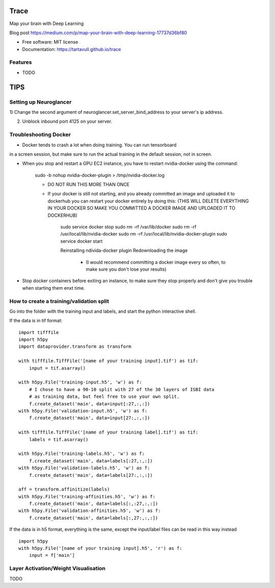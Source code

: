 ===============================
Trace
===============================


.. image:: https://img.shields.io/pypi/v/trace.svg
        :target: https://pypi.python.org/pypi/trace

.. image:: https://img.shields.io/travis/tartavull/trace.svg
        :target: https://travis-ci.org/tartavull/trace


Map your brain with Deep Learning

Blog post https://medium.com/p/map-your-brain-with-deep-learning-17737d36bf80

* Free software: MIT license
* Documentation: https://tartavull.github.io/trace


Features
--------

* TODO



===========================
TIPS
===========================

Setting up Neuroglancer
-----------------------

1) Change the second argument of neuroglancer.set_server_bind_address to your
server's ip address.

2) Unblock inbound port 4125 on your server.


Troubleshooting Docker
----------------------

- Docker tends to crash a lot when doing training. You can run tensorboard
in a screen session, but make sure to run the actual training in the default
session, not in screen.

- When you stop and restart a GPU EC2 instance, you have to restart nvidia-docker
  using the command:

    sudo -b nohup nvidia-docker-plugin > /tmp/nvidia-docker.log

    - DO NOT RUN THIS MORE THAN ONCE

    - If your docker is still not starting, and you already committed an image
      and uploaded it to dockerhub you can restart your docker entirely by
      doing this:
      (THIS WILL DELETE EVERYTHING IN YOUR DOCKER SO MAKE YOU COMMITTED A 
      DOCKER IMAGE AND UPLOADED IT TO DOCKERHUB)
        
        sudo service docker stop
        sudo rm -rf /var/lib/docker
        sudo rm -rf /usr/local/lib/nvidia-docker
        sudo rm -rf /usr/local/lib/nvidia-docker-plugin
        sudo service docker start

        Reinstalling ndivida-docker plugin
        Redownloading the image

            - (I would recommend committing a docker image every so often,
              to make sure you don't lose your results)


- Stop docker containers before exiting an instance, to make sure they stop
  properly and don't give you trouble when starting them enxt time.


How to create a training/validation split
-----------------------------------------

Go into the folder with the training input and labels, and start the python
interactive shell.

If the data is in tif format:
::
    import tifffile
    import h5py
    import dataprovider.transform as transform

    with tifffile.TiffFile('[name of your training input].tif') as tif:
        input = tif.asarray()

    with h5py.File('training-input.h5', 'w') as f:
        # I chose to have a 90-10 split with 27 of the 30 layers of ISBI data
        # as training data, but feel free to use your own split.
        f.create_dataset('main', data=input[:27,:,:])
    with h5py.File('validation-input.h5', 'w') as f:
        f.create_dataset('main', data=input[27:,:,:])

    with tifffile.TiffFile('[name of your training label].tif') as tif:
        labels = tif.asarray()

    with h5py.File('training-labels.h5', 'w') as f:
        f.create_dataset('main', data=labels[:27,:,:])
    with h5py.File('validation-labels.h5', 'w') as f:
        f.create_dataset('main', data=labels[27:,:,:])

    aff = transform.affinitize(labels)
    with h5py.File('training-affinities.h5', 'w') as f:
        f.create_dataset('main', data=labels[:,:27,:,:])
    with h5py.File('validation-affinities.h5', 'w') as f:
        f.create_dataset('main', data=labels[:,27:,:,:])

If the data is in h5 format, everything is the same, except the input/label
files can be read in this way instead
::
    import h5py
    with h5py.File('[name of your training input].h5', 'r') as f:
        input = f['main']

    
Layer Activation/Weight Visualisation
-------------------------------------

TODO
